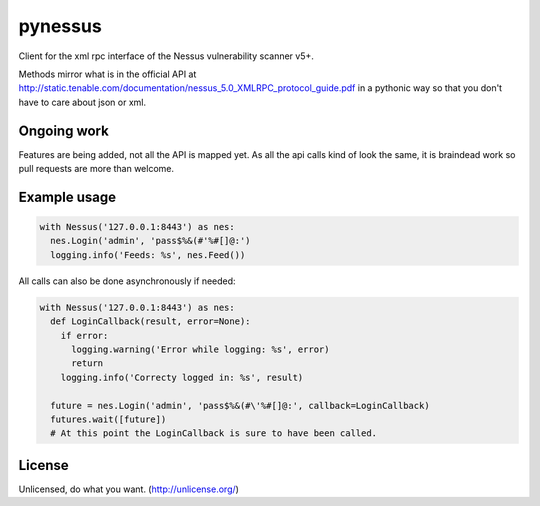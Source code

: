 ========
pynessus
========

Client for the xml rpc interface of the Nessus vulnerability scanner v5+.

Methods mirror what is in the official API at
http://static.tenable.com/documentation/nessus_5.0_XMLRPC_protocol_guide.pdf
in a pythonic way so that you don't have to care about json or xml.

.. image:: https://travis-ci.org/attwad/pynessus.svg?branch=master
    :target: https://travis-ci.org/attwad/pynessus

Ongoing work
------------
Features are being added, not all the API is mapped yet.
As all the api calls kind of look the same, it is braindead work so pull
requests are more than welcome.

Example usage
-------------

.. code-block:: python

  with Nessus('127.0.0.1:8443') as nes:
    nes.Login('admin', 'pass$%&(#'%#[]@:')
    logging.info('Feeds: %s', nes.Feed())

All calls can also be done asynchronously if needed:

.. code-block:: python

  with Nessus('127.0.0.1:8443') as nes:
    def LoginCallback(result, error=None):
      if error:
        logging.warning('Error while logging: %s', error)
        return
      logging.info('Correcty logged in: %s', result)

    future = nes.Login('admin', 'pass$%&(#\'%#[]@:', callback=LoginCallback)
    futures.wait([future])
    # At this point the LoginCallback is sure to have been called.

License
-------

Unlicensed, do what you want. (http://unlicense.org/)
